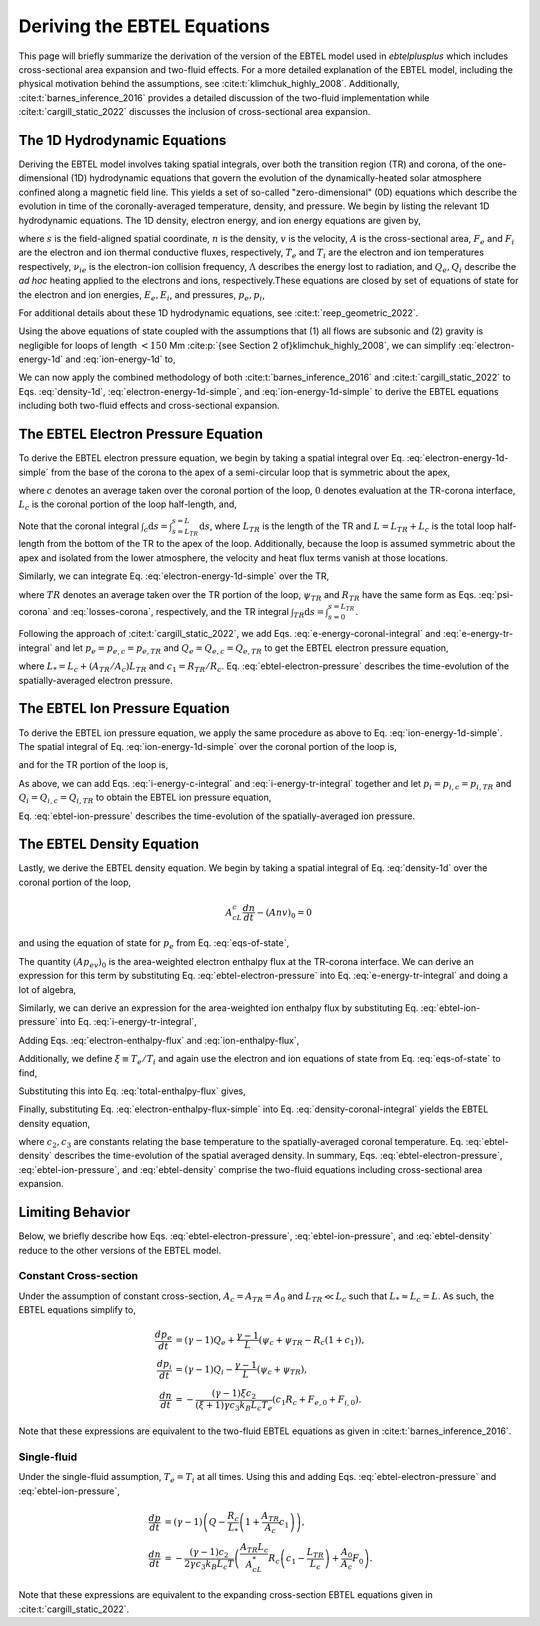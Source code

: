 .. _ebtelplusplus-topic-guide-derivation:

Deriving the EBTEL Equations
============================

This page will briefly summarize the derivation of the version of the EBTEL
model used in `ebtelplusplus` which includes cross-sectional area expansion
and two-fluid effects.
For a more detailed explanation of the EBTEL model, including the physical
motivation behind the assumptions, see :cite:t:`klimchuk_highly_2008`.
Additionally, :cite:t:`barnes_inference_2016` provides a detailed discussion
of the two-fluid implementation while :cite:t:`cargill_static_2022` discusses
the inclusion of cross-sectional area expansion.

The 1D Hydrodynamic Equations
-----------------------------

Deriving the EBTEL model involves taking spatial integrals,
over both the transition region (TR) and corona, of the one-dimensional (1D)
hydrodynamic equations that govern the evolution of the dynamically-heated
solar atmosphere confined along a magnetic field line.
This yields a set of so-called "zero-dimensional" (0D) equations which
describe the evolution in time of the coronally-averaged temperature, density,
and pressure.
We begin by listing the relevant 1D hydrodynamic equations.
The 1D density, electron energy, and ion energy equations are given by,

.. math::
    :label: density-1d

    \frac{\partial n}{\partial t} + \frac{1}{A}\frac{\partial}{\partial s}(Anv) = 0,

.. math::
    :label: electron-energy-1d

    \frac{\partial E_e}{\partial t} + \frac{1}{A}\frac{\partial}{\partial s}(A(E_e + p_e)v) = &-\frac{1}{A}\frac{\partial}{\partial s}(AF_e) + v\frac{\partial p_e}{\partial s} - n^2\Lambda \\
    &+ \frac{k_Bn}{\gamma-1}\nu_{ie}(T_i - T_e) + Q_e,

.. math::
    :label: ion-energy-1d

    \frac{\partial E_i}{\partial t} + \frac{1}{A}\frac{\partial}{\partial s}(A(E_i + p_i)v) = &-\frac{1}{A}\frac{\partial}{\partial s}(AF_i) - v\frac{\partial p_e}{\partial s} + m_i n v g_{\parallel} + \frac{1}{A}\left(\frac{4A\eta v}{3}\frac{\partial v}{\partial s}\right) \\
    &+ \frac{k_Bn}{\gamma-1}\nu_{ie}(T_e - T_i) + Q_i,

where :math:`s` is the field-aligned spatial coordinate, :math:`n` is the density,
:math:`v` is the velocity, :math:`A` is the cross-sectional area, :math:`F_e` and
:math:`F_i` are the electron and ion thermal conductive fluxes, respectively,
:math:`T_e` and :math:`T_i` are the electron and ion temperatures respectively,
:math:`\nu_{ie}` is the electron-ion collision frequency,
:math:`\Lambda` describes the energy lost to radiation, and :math:`Q_e,Q_i` describe
the *ad hoc* heating applied to the electrons and ions, respectively.These equations
are closed by set of equations of state for the electron and ion energies, :math:`E_e,E_i`,
and pressures, :math:`p_e,p_i`,

.. math::
    :label: eqs-of-state

    E_e &= \frac{p_e}{\gamma - 1}, \\
    E_i &= \frac{p_i}{\gamma - 1} + \frac{1}{2}m_inv^2, \\
    p_e &= nk_BT_e, \\
    p_i &= nk_BT_i.

For additional details about these 1D hydrodynamic equations, see :cite:t:`reep_geometric_2022`.

Using the above equations of state coupled with the assumptions that (1) all flows are
subsonic and (2) gravity is negligible for loops of length :math:`<150` Mm
:cite:p:`{see Section 2 of}klimchuk_highly_2008`, we can simplify :eq:`electron-energy-1d`
and :eq:`ion-energy-1d` to,

.. math::
    :label: electron-energy-1d-simple

    \frac{A}{\gamma-1}\frac{\partial p_e}{\partial t} + \frac{\gamma}{\gamma-1}\frac{\partial}{\partial s}(Ap_ev) = &-\frac{\partial}{\partial s}(AF_e) + Av\frac{\partial p_e}{\partial s} - An^2\Lambda \\
    &+ Ak_Bn\nu_{ie}(T_i - T_e) + AQ_e,

.. math::
    :label: ion-energy-1d-simple

    \frac{A}{\gamma-1}\frac{\partial p_i}{\partial t} + \frac{\gamma}{\gamma-1}\frac{\partial}{\partial s}(Ap_iv) = -\frac{\partial}{\partial s}(AF_i) - Av\frac{\partial p_e}{\partial s} + Ak_Bn\nu_{ie}(T_e - T_i) + AQ_i,

We can now apply the combined methodology of both :cite:t:`barnes_inference_2016` and
:cite:t:`cargill_static_2022` to Eqs. :eq:`density-1d`, :eq:`electron-energy-1d-simple`,
and :eq:`ion-energy-1d-simple` to derive the EBTEL equations including both two-fluid
effects and cross-sectional expansion.

The EBTEL Electron Pressure Equation
------------------------------------

To derive the EBTEL electron pressure equation, we begin by taking a spatial integral
over Eq. :eq:`electron-energy-1d-simple` from the base of the corona to the apex of a
semi-circular loop that is symmetric about the apex,

.. math::
    :label: e-energy-coronal-integral

    \frac{A_cL_c}{\gamma-1}\frac{d p_{e,c}}{dt} - \frac{\gamma}{\gamma-1}(Ap_ev)_0 = (AF_e)_0 + A_cL_cQ_{e,c} + A_c\psi_c - A_cR_c,

where :math:`c` denotes an average taken over the coronal portion of the loop, :math:`0`
denotes evaluation at the TR-corona interface, :math:`L_c` is the coronal portion of the
loop half-length, and,

.. math::
    :label: psi-corona

    \psi_c = \frac{1}{A_c}\int_c\mathrm{d}s\,Av\frac{\partial p_e}{\partial s} + \frac{1}{A_c}\int_c\mathrm{d}s\,\frac{Ak_Bn\nu_{ie}}{\gamma-1}(T_i - T_e),

.. math::
    :label: losses-corona

    R_c = \frac{1}{A_c}\int_c\mathrm{d}s\,An^2\Lambda.

Note that the coronal integral :math:`\int_c\mathrm{d}s=\int_{s=L_{TR}}^{s=L}\mathrm{d}s`,
where :math:`L_{TR}` is the length of the TR and :math:`L=L_{TR}+L_c` is the total loop
half-length from the bottom of the TR to the apex of the loop. Additionally, because the
loop is assumed symmetric about the apex and isolated from the lower atmosphere, the
velocity and heat flux terms vanish at those locations.

Similarly, we can integrate Eq. :eq:`electron-energy-1d-simple` over the TR,

.. math::
    :label: e-energy-tr-integral

    \frac{A_{TR}L_{TR}}{\gamma-1}\frac{d p_{e,TR}}{dt} + \frac{\gamma}{\gamma-1}(Ap_ev)_0 = &-(AF_e)_0 + A_{TR}L_{TR}Q_{e,TR} \\
    &+ A_{TR}\psi_{TR} - A_{TR}R_{TR},

where :math:`TR` denotes an average taken over the TR portion of the loop, :math:`\psi_{TR}`
and :math:`R_{TR}` have the same form as Eqs. :eq:`psi-corona` and :eq:`losses-corona`, respectively,
and the TR integral :math:`\int_{TR}\mathrm{d}s=\int_{s=0}^{s=L_{TR}}`.

Following the approach of :cite:t:`cargill_static_2022`, we add Eqs.
:eq:`e-energy-coronal-integral` and :eq:`e-energy-tr-integral` and let :math:`p_e=p_{e,c}=p_{e,TR}`
and :math:`Q_e=Q_{e,c}=Q_{e,TR}` to get the EBTEL electron pressure equation,

.. math::
    :label: ebtel-electron-pressure

    \boxed{\frac{1}{\gamma-1}\frac{dp_e}{dt} = Q_e + \frac{\psi_c}{L_*}\left(1+\frac{A_{TR}\psi_{TR}}{A_c\psi_c}\right) - \frac{R_c}{L_*}\left(1+c_1\frac{A_{TR}}{A_c}\right)},

where :math:`L_* = L_c + (A_{TR}/A_c)L_{TR}` and :math:`c_1=R_{TR}/R_c`. Eq. :eq:`ebtel-electron-pressure` describes the time-evolution of the spatially-averaged electron pressure.

The EBTEL Ion Pressure Equation
------------------------------------

To derive the EBTEL ion pressure equation, we apply the same procedure as above to Eq.
:eq:`ion-energy-1d-simple`. The spatial integral of Eq. :eq:`ion-energy-1d-simple` over
the coronal portion of the loop is,

.. math::
    :label: i-energy-c-integral

    \frac{A_cL_c}{\gamma-1}\frac{d p_{i,c}}{dt} - \frac{\gamma}{\gamma-1}(Ap_iv)_0 = (AF_i)_0 + A_cL_cQ_{i,c} - A_c\psi_c,

and for the TR portion of the loop is,

.. math::
    :label: i-energy-tr-integral

    \frac{A_{TR}L_{TR}}{\gamma-1}\frac{d p_{i,TR}}{dt} + \frac{\gamma}{\gamma-1}(Ap_iv)_0 = -(AF_i)_0 + A_{TR}L_{TR}Q_{i,TR} - A_{TR}\psi_{TR}.

As above, we can add Eqs. :eq:`i-energy-c-integral` and :eq:`i-energy-tr-integral` together
and let :math:`p_i=p_{i,c}=p_{i,TR}` and :math:`Q_i=Q_{i,c}=Q_{i,TR}` to obtain the EBTEL
ion pressure equation,

.. math::
    :label: ebtel-ion-pressure

    \boxed{\frac{1}{\gamma-1}\frac{dp_i}{dt} = Q_i - \frac{\psi_c}{L_*}\left(1 + \frac{A_{TR}\psi_{TR}}{A_c\psi_c}\right)}.

Eq. :eq:`ebtel-ion-pressure` describes the time-evolution of the spatially-averaged ion pressure.

The EBTEL Density Equation
------------------------------------

Lastly, we derive the EBTEL density equation.
We begin by taking a spatial integral of Eq. :eq:`density-1d` over the coronal portion of the loop,

.. math::

    A_cL_c\frac{dn}{dt} - (Anv)_0 = 0

and using the equation of state for :math:`p_e` from Eq. :eq:`eqs-of-state`,

.. math::
    :label: density-coronal-integral

    A_cL_c\frac{dn}{dt} = \frac{(Ap_ev)_0}{k_BT_{e,0}}.

The quantity :math:`(Ap_ev)_0` is the area-weighted electron enthalpy flux at the TR-corona interface.
We can derive an expression for this term by substituting Eq. :eq:`ebtel-electron-pressure` into
Eq. :eq:`e-energy-tr-integral` and doing a lot of algebra,

.. math::
    :label: electron-enthalpy-flux

    \frac{\gamma}{\gamma-1}(Ap_ev)_0 = -\frac{A_{TR}L_cR_c}{L_*}\left(c_1 - \frac{L_{TR}}{L_c}\right) + \frac{A_{TR}L_c\psi_c}{L_*}\left(\frac{\psi_{TR}}{\psi_c} - \frac{L_{TR}}{L_c}\right) - (AF_e)_0.

Similarly, we can derive an expression for the area-weighted ion enthalpy flux by substituting
Eq. :eq:`ebtel-ion-pressure` into Eq. :eq:`i-energy-tr-integral`,

.. math::
    :label: ion-enthalpy-flux

    \frac{\gamma}{\gamma-1}(Ap_iv)_0 = -\frac{A_{TR}L_c\psi_c}{L_*}\left(\frac{\psi_{TR}}{\psi_c} - \frac{L_{TR}}{L_c}\right) - (AF_i)_0.

Adding Eqs. :eq:`electron-enthalpy-flux` and :eq:`ion-enthalpy-flux`,

.. math::
    :label: total-enthalpy-flux

    \frac{\gamma}{\gamma-1}(Ap_ev)_0 + \frac{\gamma}{\gamma-1}(Ap_iv)_0 = -\frac{A_{TR}L_cR_c}{L_*}\left(c_1 - \frac{L_{TR}}{L_c}\right) - (AF_e)_0 - (AF_i)_0.

Additionally, we define :math:`\xi\equiv T_e/T_i` and again use the electron and ion equations
of state from Eq. :eq:`eqs-of-state` to find,

.. math::
    :label: temperature-ratio

    \xi = \frac{T_e}{T_i} = \frac{T_{e,0}}{T_{i,0}} = \frac{A_0n_0k_BT_{e,0}v_0}{A_0n_0k_BT_{i,0}v_0} = \frac{(Ap_ev)_0}{(Ap_iv)_0}.

Substituting this into Eq. :eq:`total-enthalpy-flux` gives,

.. math::
    :label: electron-enthalpy-flux-simple

    (Ap_ev)_0 = -\frac{\xi(\gamma - 1)}{\gamma(\xi + 1)}\left(\frac{A_{TR}L_cR_c}{L_*}\left(c_1 - \frac{L_{TR}}{L_c}\right) + (AF_e)_0 - (AF_i)_0\right).

Finally, substituting Eq. :eq:`electron-enthalpy-flux-simple` into Eq. :eq:`density-coronal-integral`
yields the EBTEL density equation,

.. math::
    :label: ebtel-density

    \boxed{\frac{dn}{dt} = -\frac{(\gamma - 1)\xi c_2}{(\xi + 1)\gamma c_3 k_B L_c T_e}\left(\frac{A_{TR}L_c}{A_cL_*}R_c\left(c_1 - \frac{L_{TR}}{L_c}\right) + \frac{A_0}{A_c}(F_{e,0} + F_{i,0})\right)},

where :math:`c_2,c_3` are constants relating the base temperature to the spatially-averaged coronal
temperature. Eq. :eq:`ebtel-density` describes the time-evolution of the spatial averaged density.
In summary, Eqs. :eq:`ebtel-electron-pressure`, :eq:`ebtel-ion-pressure`, and :eq:`ebtel-density`
comprise the two-fluid equations including cross-sectional area expansion.

Limiting Behavior
-----------------

Below, we briefly describe how Eqs. :eq:`ebtel-electron-pressure`, :eq:`ebtel-ion-pressure`, and
:eq:`ebtel-density` reduce to the other versions of the EBTEL model.

Constant Cross-section
++++++++++++++++++++++

Under the assumption of constant cross-section, :math:`A_c=A_{TR}=A_0` and :math:`L_{TR}\ll L_c`
such that :math:`L_*\approx L_c = L`. As such, the EBTEL equations simplify to,

.. math::

    \frac{dp_e}{dt} &= (\gamma-1)Q_e + \frac{\gamma-1}{L}(\psi_c+\psi_{TR} - R_c(1+c_1)), \\
    \frac{dp_i}{dt} &= (\gamma-1)Q_i - \frac{\gamma-1}{L}(\psi_c + \psi_{TR}), \\
    \frac{dn}{dt} &= -\frac{(\gamma - 1)\xi c_2}{(\xi + 1)\gamma c_3 k_B L_c T_e}(c_1R_c + F_{e,0} + F_{i,0}).

Note that these expressions are equivalent to the two-fluid EBTEL equations as given in :cite:t:`barnes_inference_2016`.

Single-fluid
++++++++++++

Under the single-fluid assumption, :math:`T_e=T_i` at all times.
Using this and adding Eqs. :eq:`ebtel-electron-pressure` and :eq:`ebtel-ion-pressure`,

.. math::

    \frac{dp}{dt} &= (\gamma - 1)\left(Q - \frac{R_c}{L_*}\left(1 + \frac{A_{TR}}{A_c}c_1\right)\right), \\
    \frac{dn}{dt} &= -\frac{(\gamma - 1)c_2}{2\gamma c_3 k_B L_c T}\left(\frac{A_{TR}L_c}{A_cL_*}R_c\left(c_1 - \frac{L_{TR}}{L_c}\right) + \frac{A_0}{A_c}F_0\right).

Note that these expressions are equivalent to the expanding cross-section EBTEL equations given
in :cite:t:`cargill_static_2022`.
